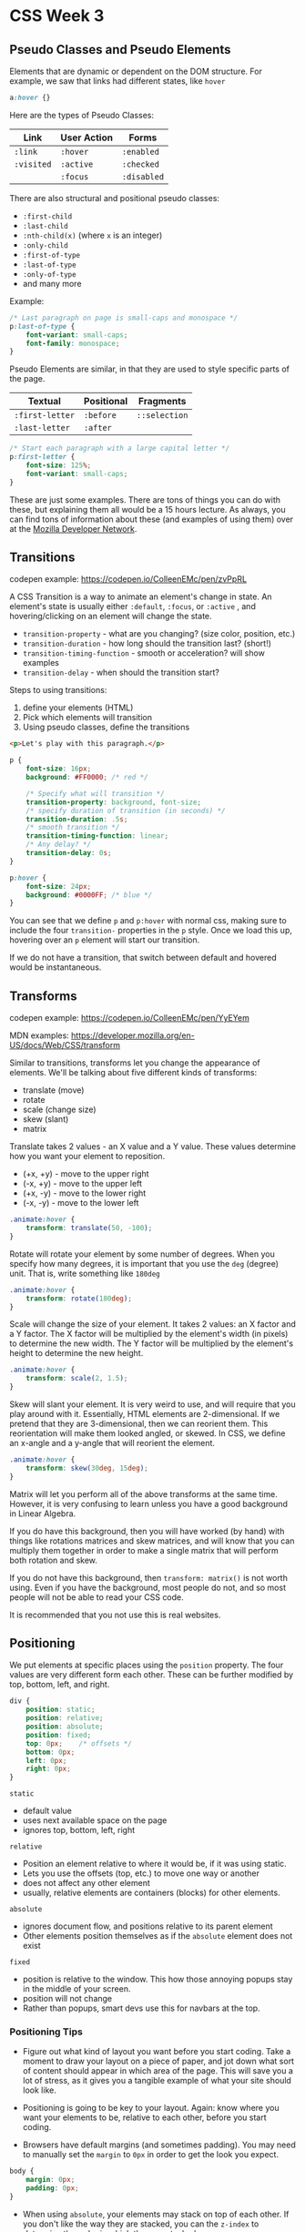 * CSS Week 3
** Pseudo Classes and Pseudo Elements
Elements that are dynamic or dependent on the DOM structure. For example, we saw that links had different states, like =hover=

#+BEGIN_SRC css
a:hover {}
#+END_SRC

Here are the types of Pseudo Classes:

| Link       | User Action | Forms       |
|------------+-------------+-------------|
| =:link=    | =:hover=    | =:enabled=  |
| =:visited= | =:active=   | =:checked=  |
|            | =:focus=    | =:disabled= |

There are also structural and positional pseudo classes:

- =:first-child=
- =:last-child=
- =:nth-child(x)= (where =x= is an integer)
- =:only-child=
- =:first-of-type=
- =:last-of-type=
- =:only-of-type=
- and many more

Example:

#+BEGIN_SRC css
/* Last paragraph on page is small-caps and monospace */
p:last-of-type {
    font-variant: small-caps;
    font-family: monospace;
}
#+END_SRC

Pseudo Elements are similar, in that they are used to style specific parts of the page.

| Textual         | Positional | Fragments     |
|-----------------+------------+---------------|
| =:first-letter= | =:before=  | =::selection= |
| =:last-letter=  | =:after=   |               |

#+BEGIN_SRC css
/* Start each paragraph with a large capital letter */
p:first-letter {
    font-size: 125%;
    font-variant: small-caps;
}
#+END_SRC

These are just some examples. There are tons of things you can do with these, but explaining them all would be a 15 hours lecture. As always, you can find tons of information about these (and examples of using them) over at the [[https://developer.mozilla.org][Mozilla Developer Network]].

** Transitions
codepen example: https://codepen.io/ColleenEMc/pen/zvPpRL

A CSS Transition is a way to animate an element's change in state. An element's state is usually either =:default=, =:focus=, or =:active= , and hovering/clicking on an element will change the state.

- =transition-property= - what are you changing? (size color, position, etc.)
- =transition-duration= - how long should the transition last? (short!)
- =transition-timing-function= - smooth or acceleration? will show examples
- =transition-delay= - when should the transition start?

Steps to using transitions:

1. define your elements (HTML)
2. Pick which elements will transition
3. Using pseudo classes, define the transitions

#+BEGIN_SRC html
<p>Let's play with this paragraph.</p>
#+END_SRC

#+BEGIN_SRC css
p {
    font-size: 16px;
    background: #FF0000; /* red */

    /* Specify what will transition */
    transition-property: background, font-size;
    /* specify duration of transition (in seconds) */
    transition-duration: .5s;
    /* smooth transition */
    transition-timing-function: linear;
    /* Any delay? */
    transition-delay: 0s;
}

p:hover {
    font-size: 24px;
    background: #0000FF; /* blue */
}
#+END_SRC

You can see that we define =p= and =p:hover= with normal css, making sure to include the four =transition-= properties in the =p= style. Once we load this up, hovering over an =p= element will start our transition.

If we do not have a transition, that switch between default and hovered would be instantaneous.

** Transforms
codepen example: https://codepen.io/ColleenEMc/pen/YyEYem

MDN examples: https://developer.mozilla.org/en-US/docs/Web/CSS/transform

Similar to transitions, transforms let you change the appearance of elements. We'll be talking about five different kinds of transforms:

- translate (move)
- rotate
- scale (change size)
- skew (slant)
- matrix

Translate takes 2 values - an X value and a Y value. These values determine how you want your element to reposition.

- (+x, +y) - move to the upper right
- (-x, +y) - move to the upper left
- (+x, -y) - move to the lower right
- (-x, -y) - move to the lower left

#+BEGIN_SRC css
.animate:hover {
    transform: translate(50, -100);
}
#+END_SRC

Rotate will rotate your element by some number of degrees. When you specify how many degrees, it is important that you use the =deg= (degree) unit. That is, write something like =180deg=

#+BEGIN_SRC css
.animate:hover {
    transform: rotate(180deg);
}
#+END_SRC

Scale will change the size of your element. It takes 2 values: an X factor and a Y factor. The X factor will be multiplied by the element's width (in pixels) to determine the new width. The Y factor will be multiplied by the element's height to determine the new height.

#+BEGIN_SRC css
.animate:hover {
    transform: scale(2, 1.5);
}
#+END_SRC

Skew will slant your element. It is very weird to use, and will require that you play around with it. Essentially, HTML elements are 2-dimensional. If we pretend that they are 3-dimensional, then we can reorient them. This reorientation will make them looked angled, or skewed. In CSS, we define an x-angle and a y-angle that will reorient the element.

#+BEGIN_SRC css
.animate:hover {
    transform: skew(30deg, 15deg);
}
#+END_SRC

Matrix will let you perform all of the above transforms at the same time. However, it is very confusing to learn unless you have a good background in Linear Algebra.

If you do have this background, then you will have worked (by hand) with things like rotations matrices and skew matrices, and will know that you can multiply them together in order to make a single matrix that will perform both rotation and skew.

If you do not have this background, then =transform: matrix()= is not worth using. Even if you have the background, most people do not, and so most people will not be able to read your CSS code.

It is recommended that you not use this is real websites.

** Positioning
We put elements at specific places using the =position= property. The four values are very different form each other. These can be further modified by top, bottom, left, and right.

#+BEGIN_SRC css
div {
    position: static;
    position: relative;
    position: absolute;
    position: fixed;
    top: 0px;    /* offsets */
    bottom: 0px;
    left: 0px;
    right: 0px;
}
#+END_SRC

=static=

- default value
- uses next available space on the page
- ignores top, bottom, left, right

=relative=

- Position an element relative to where it would be, if it was using static.
- Lets you use the offsets (top, etc.) to move one way or another
- does not affect any other element
- usually, relative elements are containers (blocks) for other elements.

=absolute=

- ignores document flow, and positions relative to its parent element
- Other elements position themselves as if the =absolute= element does not exist

=fixed=

- position is relative to the window. This how those annoying popups stay in the middle of your screen.
- position will not change
- Rather than popups, smart devs use this for navbars at the top.

*** Positioning Tips
- Figure out what kind of layout you want before you start coding. Take a moment to draw your layout on a piece of paper, and jot down what sort of content should appear in which area of the page. This will save you a lot of stress, as it gives you a tangible example of what your site should look like.

- Positioning is going to be key to your layout. Again: know where you want your elements to be, relative to each other, before you start coding.

- Browsers have default margins (and sometimes padding). You may need to manually set the =margin= to =0px= in order to get the look you expect.

#+BEGIN_SRC css
body {
    margin: 0px;
    padding: 0px;
}
#+END_SRC

- When using =absolute=, your elements may stack on top of each other. If you don't like the way they are stacked, you can the =z-index= to determine the order in which they are stacked.
